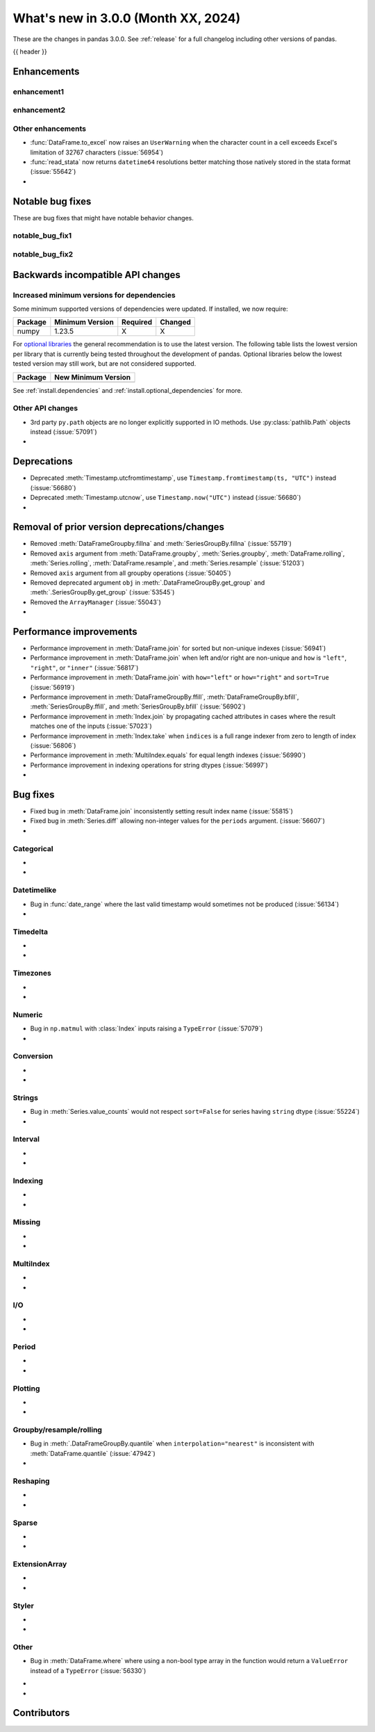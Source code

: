 .. _whatsnew_230:

What's new in 3.0.0 (Month XX, 2024)
------------------------------------

These are the changes in pandas 3.0.0. See :ref:`release` for a full changelog
including other versions of pandas.

{{ header }}

.. ---------------------------------------------------------------------------
.. _whatsnew_300.enhancements:

Enhancements
~~~~~~~~~~~~

.. _whatsnew_300.enhancements.enhancement1:

enhancement1
^^^^^^^^^^^^

.. _whatsnew_300.enhancements.enhancement2:

enhancement2
^^^^^^^^^^^^

.. _whatsnew_300.enhancements.other:

Other enhancements
^^^^^^^^^^^^^^^^^^
- :func:`DataFrame.to_excel` now raises an ``UserWarning`` when the character count in a cell exceeds Excel's limitation of 32767 characters (:issue:`56954`)
- :func:`read_stata` now returns ``datetime64`` resolutions better matching those natively stored in the stata format (:issue:`55642`)
-

.. ---------------------------------------------------------------------------
.. _whatsnew_300.notable_bug_fixes:

Notable bug fixes
~~~~~~~~~~~~~~~~~

These are bug fixes that might have notable behavior changes.

.. _whatsnew_300.notable_bug_fixes.notable_bug_fix1:

notable_bug_fix1
^^^^^^^^^^^^^^^^

.. _whatsnew_300.notable_bug_fixes.notable_bug_fix2:

notable_bug_fix2
^^^^^^^^^^^^^^^^

.. ---------------------------------------------------------------------------
.. _whatsnew_300.api_breaking:

Backwards incompatible API changes
~~~~~~~~~~~~~~~~~~~~~~~~~~~~~~~~~~

.. _whatsnew_300.api_breaking.deps:

Increased minimum versions for dependencies
^^^^^^^^^^^^^^^^^^^^^^^^^^^^^^^^^^^^^^^^^^^
Some minimum supported versions of dependencies were updated.
If installed, we now require:

+-----------------+-----------------+----------+---------+
| Package         | Minimum Version | Required | Changed |
+=================+=================+==========+=========+
| numpy           | 1.23.5          |    X     |    X    |
+-----------------+-----------------+----------+---------+

For `optional libraries <https://pandas.pydata.org/docs/getting_started/install.html>`_ the general recommendation is to use the latest version.
The following table lists the lowest version per library that is currently being tested throughout the development of pandas.
Optional libraries below the lowest tested version may still work, but are not considered supported.

+-----------------+---------------------+
| Package         | New Minimum Version |
+=================+=====================+
|                 |                     |
+-----------------+---------------------+

See :ref:`install.dependencies` and :ref:`install.optional_dependencies` for more.

.. _whatsnew_300.api_breaking.other:

Other API changes
^^^^^^^^^^^^^^^^^
- 3rd party ``py.path`` objects are no longer explicitly supported in IO methods. Use :py:class:`pathlib.Path` objects instead (:issue:`57091`)
-

.. ---------------------------------------------------------------------------
.. _whatsnew_300.deprecations:

Deprecations
~~~~~~~~~~~~
- Deprecated :meth:`Timestamp.utcfromtimestamp`, use ``Timestamp.fromtimestamp(ts, "UTC")`` instead (:issue:`56680`)
- Deprecated :meth:`Timestamp.utcnow`, use ``Timestamp.now("UTC")`` instead (:issue:`56680`)
-

.. ---------------------------------------------------------------------------
.. _whatsnew_300.prior_deprecations:

Removal of prior version deprecations/changes
~~~~~~~~~~~~~~~~~~~~~~~~~~~~~~~~~~~~~~~~~~~~~
- Removed :meth:`DataFrameGroupby.fillna` and :meth:`SeriesGroupBy.fillna` (:issue:`55719`)
- Removed ``axis`` argument from :meth:`DataFrame.groupby`, :meth:`Series.groupby`, :meth:`DataFrame.rolling`, :meth:`Series.rolling`, :meth:`DataFrame.resample`, and :meth:`Series.resample` (:issue:`51203`)
- Removed ``axis`` argument from all groupby operations (:issue:`50405`)
- Removed deprecated argument ``obj`` in :meth:`.DataFrameGroupBy.get_group` and :meth:`.SeriesGroupBy.get_group` (:issue:`53545`)
- Removed the ``ArrayManager`` (:issue:`55043`)
-

.. ---------------------------------------------------------------------------
.. _whatsnew_300.performance:

Performance improvements
~~~~~~~~~~~~~~~~~~~~~~~~
- Performance improvement in :meth:`DataFrame.join` for sorted but non-unique indexes (:issue:`56941`)
- Performance improvement in :meth:`DataFrame.join` when left and/or right are non-unique and ``how`` is ``"left"``, ``"right"``, or ``"inner"`` (:issue:`56817`)
- Performance improvement in :meth:`DataFrame.join` with ``how="left"`` or ``how="right"`` and ``sort=True`` (:issue:`56919`)
- Performance improvement in :meth:`DataFrameGroupBy.ffill`, :meth:`DataFrameGroupBy.bfill`, :meth:`SeriesGroupBy.ffill`, and :meth:`SeriesGroupBy.bfill` (:issue:`56902`)
- Performance improvement in :meth:`Index.join` by propagating cached attributes in cases where the result matches one of the inputs (:issue:`57023`)
- Performance improvement in :meth:`Index.take` when ``indices`` is a full range indexer from zero to length of index (:issue:`56806`)
- Performance improvement in :meth:`MultiIndex.equals` for equal length indexes (:issue:`56990`)
- Performance improvement in indexing operations for string dtypes (:issue:`56997`)
-

.. ---------------------------------------------------------------------------
.. _whatsnew_300.bug_fixes:

Bug fixes
~~~~~~~~~
- Fixed bug in :meth:`DataFrame.join` inconsistently setting result index name (:issue:`55815`)
- Fixed bug in :meth:`Series.diff` allowing non-integer values for the ``periods`` argument. (:issue:`56607`)
-

Categorical
^^^^^^^^^^^
-
-

Datetimelike
^^^^^^^^^^^^
- Bug in :func:`date_range` where the last valid timestamp would sometimes not be produced (:issue:`56134`)
-

Timedelta
^^^^^^^^^
-
-

Timezones
^^^^^^^^^
-
-

Numeric
^^^^^^^
- Bug in ``np.matmul`` with :class:`Index` inputs raising a ``TypeError`` (:issue:`57079`)
-

Conversion
^^^^^^^^^^
-
-

Strings
^^^^^^^
- Bug in :meth:`Series.value_counts` would not respect ``sort=False`` for series having ``string`` dtype (:issue:`55224`)
-

Interval
^^^^^^^^
-
-

Indexing
^^^^^^^^
-
-

Missing
^^^^^^^
-
-

MultiIndex
^^^^^^^^^^
-
-

I/O
^^^
-
-

Period
^^^^^^
-
-

Plotting
^^^^^^^^
-
-

Groupby/resample/rolling
^^^^^^^^^^^^^^^^^^^^^^^^
- Bug in :meth:`.DataFrameGroupBy.quantile` when ``interpolation="nearest"`` is inconsistent with :meth:`DataFrame.quantile` (:issue:`47942`)
-

Reshaping
^^^^^^^^^
-
-

Sparse
^^^^^^
-
-

ExtensionArray
^^^^^^^^^^^^^^
-
-

Styler
^^^^^^
-
-

Other
^^^^^
- Bug in :meth:`DataFrame.where` where using a non-bool type array in the function would return a ``ValueError`` instead of a ``TypeError`` (:issue:`56330`)


.. ***DO NOT USE THIS SECTION***

-
-

.. ---------------------------------------------------------------------------
.. _whatsnew_300.contributors:

Contributors
~~~~~~~~~~~~
